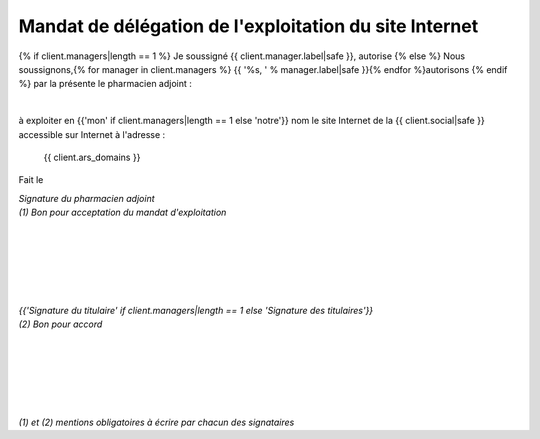 Mandat de délégation de l'exploitation du site Internet
=======================================================

{% if client.managers|length == 1 %}
Je soussigné {{ client.manager.label|safe }}, autorise
{% else %}
Nous soussignons,{% for manager in client.managers %} {{ '%s, ' % manager.label|safe }}{% endfor %}autorisons
{% endif %}
par la présente le pharmacien adjoint :

|

à exploiter en {{'mon' if client.managers|length == 1 else 'notre'}} nom le site Internet de la {{ client.social|safe }}
accessible sur Internet à l'adresse :

 | {{ client.ars_domains }}

Fait le

| *Signature du pharmacien adjoint*
| *(1) Bon pour acceptation du mandat d'exploitation*

|
|
|
|
|
|

| *{{'Signature du titulaire' if client.managers|length == 1 else 'Signature des titulaires'}}*
| *(2) Bon pour accord*

|
|
|
|
|
|

| *(1) et (2) mentions obligatoires à écrire par chacun des signataires*
